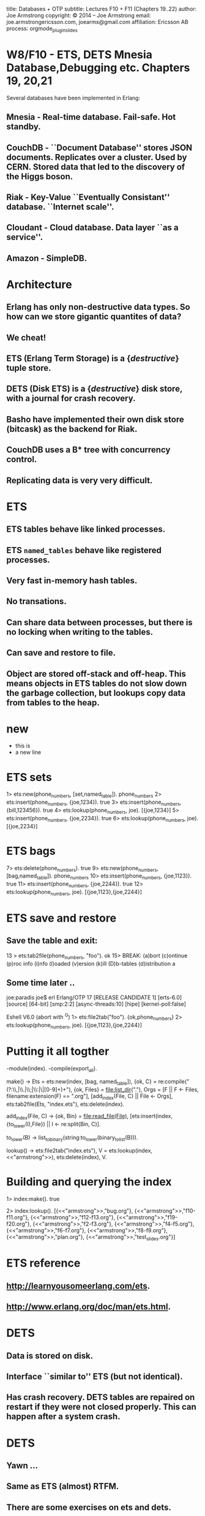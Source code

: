 #+STARTUP: overview, hideblocks
#+BEGIN_kv
title: Databases + OTP
subtitle: Lectures F10 + F11 (Chapters 19..22)
author: Joe Armstrong
copyright: \copyright 2014 -- Joe Armstrong
email: joe.armstrongericsson.com, joearms@gmail.com
affiliation: Ericsson AB
process: orgmode_plugin_slides
#+END_kv
* W8/F10 - ETS, DETS Mnesia Database,Debugging etc. Chapters 19, 20,21

Several databases have been implemented in Erlang:

** Mnesia - Real-time database. Fail-safe. Hot standby.
** CouchDB - ``Document Database'' stores JSON documents. Replicates over a cluster. Used by CERN. Stored data that led to the discovery of the Higgs boson. 
** Riak - Key-Value ``Eventually Consistant'' database. ``Internet scale''.
** Cloudant - Cloud database. Data layer ``as a service''.
** Amazon - SimpleDB.

* Architecture

** Erlang has only non-destructive data types. So how can we store gigantic quantites of data?
** We cheat!
** ETS (Erlang Term Storage) is a {\sl destructive} tuple store.
** DETS (Disk ETS) is a {\sl destructive} disk store, with a journal for crash recovery.
** Basho have implemented their own disk store (bitcask) as the backend for Riak.
** CouchDB uses a B* tree with concurrency control.
** Replicating data is very very difficult.

* ETS
** ETS tables behave like linked processes.
** ETS \verb+named_tables+ behave like registered processes. 
** Very fast in-memory hash tables.
** No transations.
** Can share data between processes, but there is no locking when writing to the tables.
** Can save and restore to file.
** Object are stored off-stack and off-heap. This means objects in ETS tables do not slow down the garbage collection, but lookups copy data from tables to the heap.



* new
+ this is
+ a new line

* ETS sets
#+BEGIN_shell
1> ets:new(phone_numbers, [set,named_table]). 
phone_numbers
2> ets:insert(phone_numbers, {joe,1234}).
true
3> ets:insert(phone_numbers, {bill,123456}).
true
4> ets:lookup(phone_numbers, joe).
[{joe,1234}]
5> ets:insert(phone_numbers, {joe,2234}).      
true
6> ets:lookup(phone_numbers, joe).       
[{joe,2234}]
#+END_shell

* ETS bags
#+BEGIN_shell
7> ets:delete(phone_numbers).
true
9> ets:new(phone_numbers, [bag,named_table]).
phone_numbers
10> ets:insert(phone_numbers, {joe,1123}).    
true
11> ets:insert(phone_numbers, {joe,2244}).
true
12> ets:lookup(phone_numbers, joe).           
[{joe,1123},{joe,2244}]
#+END_shell

* ETS save and restore

** Save the table and exit:

#+BEGIN_shell
13 > ets:tab2file(phone_numbers, "foo").
ok
15> 
BREAK: (a)bort (c)ontinue (p)roc info (i)nfo (l)oaded
       (v)ersion (k)ill (D)b-tables (d)istribution
a
#+END_shell

** Some time later ..

#+BEGIN_shell
joe:paradis joe$ erl
Erlang/OTP 17 [RELEASE CANDIDATE 1] [erts-6.0] [source] [64-bit] [smp:2:2] [async-threads:10] [hipe] [kernel-poll:false]

Eshell V6.0  (abort with ^G)
1> ets:file2tab("foo").
{ok,phone_numbers}
2> ets:lookup(phone_numbers, joe). 
[{joe,1123},{joe,2244}]
#+END_shell
   
* Putting it all togther
#+BEGIN_erlang
-module(index).
-compile(export_all).

make() ->
    Ets = ets:new(index, [bag, named_table]),
    {ok, C} = re:compile("(?:\\,|\\.|\\;|\\:|\\s|[0-9]+)+"),
    {ok, Files} = file:list_dir("."),
    Orgs = [F || F <- Files, filename:extension(F) == ".org"],
    [add_index(File, C) || File <- Orgs],
    ets:tab2file(Ets, "index.ets"),
    ets:delete(index).

add_index(File, C) ->
    {ok, Bin} = file:read_file(File),
    [ets:insert(index, {to_lower(I),File}) || I <- re:split(Bin, C)].

to_lower(B) -> list_to_binary(string:to_lower(binary_to_list(B))).

lookup() ->
    ets:file2tab("index.ets"),
    V = ets:lookup(index,<<"armstrong">>),
    ets:delete(index),
    V.
#+END_erlang

* Building and querying the index

#+BEGIN_shell
1> index:make().
true
#+END_shell

#+BEGIN_shell
2> index:lookup().
[{<<"armstrong">>,"bug.org"},
 {<<"armstrong">>,"f10-f11.org"},
 {<<"armstrong">>,"f12-f13.org"},
 {<<"armstrong">>,"f19-f20.org"},
 {<<"armstrong">>,"f2-f3.org"},
 {<<"armstrong">>,"f4-f5.org"},
 {<<"armstrong">>,"f6-f7.org"},
 {<<"armstrong">>,"f8-f9.org"},
 {<<"armstrong">>,"plan.org"},
 {<<"armstrong">>,"test_slides.org"}]
#+END_shell

* ETS reference
** http://learnyousomeerlang.com/ets.
** http://www.erlang.org/doc/man/ets.html.


* DETS
** Data is stored on disk.
** Interface ``similar to'' ETS (but not identical).
** Has crash recovery. DETS tables are repaired on restart if they were not closed properly. This can happen after a system crash.

* DETS
** Yawn ...
** Same as ETS (almost) RTFM.
** There are some exercises on ets and dets.

* Mnesia Creating a database

#+BEGIN_shell
$ cd mnesia
$ erl
1> mnesia:create_schema([node()]).
ok
2> init:stop().
ok
$ ls
#+END_shell

* Mnesia: Creating a table


#+BEGIN_erlang
-record(shop,   {item, quantity, cost}).
-record(design, {id, plan}).
-record{cost,   {name,price}.

do_this_once() ->
    mnesia:create_schema([node()]),
    mnesia:start(),
    mnesia:create_table(shop,   [{attributes, record_info(fields, shop)}]),
    mnesia:create_table(cost,   [{attributes, record_info(fields, cost)}]),
    mnesia:create_table(design, [{attributes, record_info(fields, design)}]),
    mnesia:stop().
#+END_erlang

* Adding and removing data

#+BEGIN_erlang
example_tables() ->
    [%% The shop table
     {shop, apple,   20,   2.3},
     {shop, orange,  100,  3.8},
     ...]
     %% The cost table
     {cost, apple,   1.5},
     {cost, orange,  2.4},
     ...
    ].

create_tables() ->
    F = fun() ->
           lists:foreach(fun mnesia:write/1, example_tables())
	end,
    mnesia:transaction(F).
#+END_erlang

* Simple Mnesia Queries

** Reading data:

#+BEGIN_erlang
get_plan(PlanId) ->
    F = fun() -> mnesia:read({cost, orange}) end,
    mnesia:transaction(F).
#+END_erlang

* Transactions

** Mnesia is interfaced through transactions.
** Transactions either succeed or fail. If they fail the state of the database is unvhanged.

#+BEGIN_erlang
some_function() ->
    F = fun(Args) -> {aborted, Reason} | {atomic, Result},
    mnesia:transaction(F).
#+END_erlang

* Mnesia: advanced

** Tables can be repliced in memory on disk and across machines.
** Tables can be striped across machines.
** In a fault-tolerent system data is replicted on different nodes. There is usually a master node and a hot standby. 
  
* Profiling
#+BEGIN_shell
> cprof:start().
6505
8> orgmode_parse:transform(['f10-f11.org']).
Transforming:"f10-f11.org"
...
9> cprof:pause().
6505
10> cprof:analyse(orgmode_parse).
{orgmode_parse,10248,
               [{{orgmode_parse,is_stop,2},3638},
                {{orgmode_parse,get_body,3},3361},
                {{orgmode_parse,get_line,2},2619},
..
#+END_shell

* Coverage

** Finding code that has never run
** Finding hot spots

#+BEGIN_shell
1> cover:start().
{ok,<0.34.0>}
2> cover:compile(orgmode_parse).
{ok,orgmode_parse}
3> orgmode_parse:transform(['f10-f11.org']).
Transforming:"f10-f11.org"
..
Created:f10-f11.org.tex
Z:ok
ok
4> cover:analyse_to_file(orgmode_parse).
{ok,"orgmode_parse.COVER.out"}
#+END_shell


* W8/F11 - OTP - Chapter 22
* The Road to the gen server
** Write a client-server all in one module.
** Split the code into two modules. One with only sequential code, the other with concurrency primitives.
* counter0 - in one module

#+BEGIN_erlang
-module(counter0).
-export([start/0, loop/1, tick/1, read/0, clear/0]).

start() -> 
   register(counter0, spawn(counter0, loop, [0])).

tick(N)  -> rpc({tick, N}).
read()   -> rpc(read).
clear()  -> rpc(clear).

loop(State) ->
   receive
       {From, Tag, {tick, N}} ->
	   From ! {Tag, ack},
	   loop(State + N);
       {From, Tag, read} ->
	   From ! {Tag, State},
	   loop(State);
       {From, Tag, clear} ->
	   From ! {Tag, ok},
	   loop(0)
   end.
#+END_erlang

* counter0 (continued)

#+BEGIN_erlang
rpc(Query) ->
    Tag = make_ref(),
    counter0 ! {self(), Tag, Query},
    receive
       {Tag, Reply} ->
          Reply
    end.
#+END_erlang

#+BEGIN_shell
$ erl
1> counter0:start().
true
2> counter0:tick(5).
ack
3> counter0:tick(10).
ack
4> counter0:read(). 
15
#+END_shell

* Reorganize counter0 into two files

** The server:

#+BEGIN_erlang
-module(gen_server_lite).
-export([start/2, loop/2, rpc/2]).

start(Mod, State) -> 
   register(Mod, spawn(gen_server_lite, loop, [Mod, State])).

loop(Mod, State) ->
   receive
      {From, Tag, Query} ->
          {Reply, State1} = Mod:handle(Query, State),
	  From ! {Tag, Reply},
          loop(Mod, State1)
       end.

rpc(Mod, Query) ->
    Tag = make_ref(),
    Mod ! {self(), Tag, Query},
    receive
       {Tag, Reply} ->
          Reply
    end.
#+END_erlang
   
* ... and  the client
#+BEGIN_erlang
-module(counter1).
-compile(export_all).

start() -> gen_server_lite:start(counter, 0).

tick(N)  -> gen_server_lite:rpc(counter, {tick, N}).
read()   -> gen_server_lite:rpc(counter, read).
clear()  -> gen_server_lite:rpc(counter, clear).

handle({tick,N}, State) -> {ack, State+N};
handle(read, State)     -> {State, State};
handle(clear,_)         -> {ok, 0}.
#+END_erlang

* Running the program
#+BEGIN_shell
1> counter1:start().
true
2> counter1:read().
0
3> counter1:tick(10).
ack
4> counter1:tick(14).
ack
5> counter1:read().  
24
6> counter1:clear(). 
ok
7> counter1:read(). 
0
8> counter1:read().
#+END_shell             

* Abstracting out concurrency

** counter.erl has no send receive spawn etc.
** {\sl Everything to do with concurrency is in} \verb+gen_server_lite.erl+

* The real gen\_server
#+BEGIN_erlang
-module(counter2).
-export([start/0, init/1, tick/1, read/0, clear/0, handle_call/3]).
%% the real gen_server

start() -> gen_server:start_link({local,counter2}, counter2, 0, []).

init(N) -> {ok, N}.

tick(N)  -> gen_server:call(counter2, {tick, N}).
read()   -> gen_server:call(counter2, read).
clear()  -> gen_server:call(counter2, clear).

handle_call({tick,N}, _From, M)   -> {reply, ack, M+N};
handle_call(read, _From, N)       -> {reply, N, N};
handle_call(clear,_From, _State)  -> {reply, ok, 0}.
#+END_erlang

* OTP behaviours

** gen\_server -- client server model.
** gen\_fsm -- finite state machine.
** supervisor.








